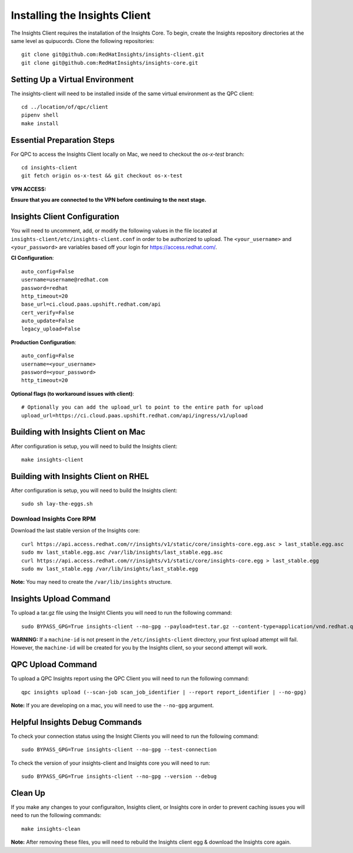 Installing the Insights Client
------------------------------
The Insights Client requires the installation of the Insights Core. To begin, create the Insights repository directories at the same level as quipucords. Clone the following repositories::

    git clone git@github.com:RedHatInsights/insights-client.git
    git clone git@github.com:RedHatInsights/insights-core.git

Setting Up a Virtual Environment
^^^^^^^^^^^^^^^^^^^^^^^^^^^^^^^^
The insights-client will need to be installed inside of the same virtual environment as the QPC client::

    cd ../location/of/qpc/client
    pipenv shell
    make install

Essential Preparation Steps
^^^^^^^^^^^^^^^^^^^^^^^^^^^
For QPC to access the Insights Client locally on Mac, we need to checkout the `os-x-test` branch::

    cd insights-client
    git fetch origin os-x-test && git checkout os-x-test

**VPN ACCESS:**

**Ensure that you are connected to the VPN before continuing to the next stage.**

Insights Client Configuration
^^^^^^^^^^^^^^^^^^^^^^^^^^^^^
You will need to uncomment, add, or modify the following values in the file located at ``insights-client/etc/insights-client.conf`` in order to be authorized to upload. The ``<your_username>`` and ``<your_password>`` are variables based off your login for https://access.redhat.com/.

**CI Configuration**::

    auto_config=False
    username=username@redhat.com
    password=redhat
    http_timeout=20
    base_url=ci.cloud.paas.upshift.redhat.com/api
    cert_verify=False
    auto_update=False
    legacy_upload=False

**Production Configuration**::

    auto_config=False
    username=<your_username>
    password=<your_password>
    http_timeout=20

**Optional flags (to workaround issues with client)**::

    # Optionally you can add the upload_url to point to the entire path for upload
    upload_url=https://ci.cloud.paas.upshift.redhat.com/api/ingress/v1/upload



Building with Insights Client on Mac
^^^^^^^^^^^^^^^^^^^^^^^^^^^^^^^^^^^^^^
After configuration is setup, you will need to build the Insights client::

    make insights-client

Building with Insights Client on RHEL
^^^^^^^^^^^^^^^^^^^^^^^^^^^^^^^^^^^^^^^
After configuration is setup, you will need to build the Insights client::

    sudo sh lay-the-eggs.sh

Download Insights Core RPM
++++++++++++++++++++++++++
Download the last stable version of the Insights core::

    curl https://api.access.redhat.com/r/insights/v1/static/core/insights-core.egg.asc > last_stable.egg.asc
    sudo mv last_stable.egg.asc /var/lib/insights/last_stable.egg.asc
    curl https://api.access.redhat.com/r/insights/v1/static/core/insights-core.egg > last_stable.egg
    sudo mv last_stable.egg /var/lib/insights/last_stable.egg

**Note:** You may need to create the ``/var/lib/insights`` structure.

Insights Upload Command
^^^^^^^^^^^^^^^^^^^^^^^
To upload a tar.gz file using the Insight Clients you will need to run the following command::

    sudo BYPASS_GPG=True insights-client --no-gpg --payload=test.tar.gz --content-type=application/vnd.redhat.qpc.insights+tgz

**WARNING:** If a ``machine-id`` is not present in the ``/etc/insights-client`` directory, your first upload attempt will fail. However, the ``machine-id`` will be created for you by the Insights client, so your second attempt will work.

QPC Upload Command
^^^^^^^^^^^^^^^^^^
To upload a QPC Insights report using the QPC Client you will need to run the following command::

    qpc insights upload (--scan-job scan_job_identifier | --report report_identifier | --no-gpg)

**Note:** If you are developing on a mac, you will need to use the ``--no-gpg`` argument.

Helpful Insights Debug Commands
^^^^^^^^^^^^^^^^^^^^^^^^^^^^^^^
To check your connection status using the Insight Clients you will need to run the following command::

    sudo BYPASS_GPG=True insights-client --no-gpg --test-connection

To check the version of your insights-client and Insights core you will need to run::

    sudo BYPASS_GPG=True insights-client --no-gpg --version --debug

Clean Up
^^^^^^^^
If you make any changes to your configuraiton, Insights client, or Insights core in order to prevent caching issues you will need to run the following commands::

    make insights-clean

**Note:** After removing these files, you will need to rebuild the Insights client egg & download the Insights core again.
